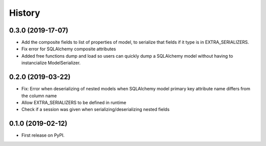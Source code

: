 =======
History
=======

0.3.0 (2019-17-07)
------------------
* Add the composite fields to list of properties of model, to serialize that fields if it type is in EXTRA_SERIALIZERS.
* Fix error for SQLAlchemy composite attributes
* Added free functions dump and load so users can quickly dump a SQLAlchemy model without having to instancialize
  ModelSerializer.

0.2.0 (2019-03-22)
------------------

* Fix: Error when deserializing of nested models when SQLAlchemy model primary
  key attribute name differs from the column name
* Allow EXTRA_SERIALIZERS to be defined in runtime
* Check if a session was given when serializing/deserializing nested fields

0.1.0 (2019-02-12)
------------------

* First release on PyPI.
